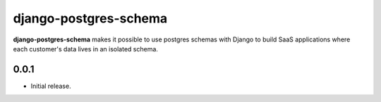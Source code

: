 =================================================
django-postgres-schema |pypi| |travis| |coverage|
=================================================

.. _introduction:

**django-postgres-schema** makes it possible to use postgres schemas with Django to build SaaS applications where each customer's data lives in an isolated schema.


.. |pypi| image:: https://img.shields.io/pypi/v/django-postgres-schema.svg
   :target: https://pypi.python.org/pypi/django-postgres-schema
   :alt: Package

.. |travis| image:: https://travis-ci.org/damoti/django-postgres-schema.svg?branch=master
   :target: https://travis-ci.org/damoti/django-postgres-schema
   :alt: Build

.. |coverage| image:: https://codecov.io/gh/damoti/django-postgres-schema/branch/master/graph/badge.svg
   :target: https://codecov.io/gh/damoti/django-postgres-schema
   :alt: Test Coverage


0.0.1
-----

* Initial release.


